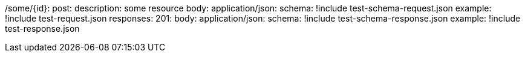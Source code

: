 /some/{id}:
  post:
    description: some resource
    body:
      application/json:
        schema: !include test-schema-request.json
        example: !include test-request.json
    responses:
      201:
        body:
          application/json:
            schema: !include test-schema-response.json
            example: !include test-response.json
